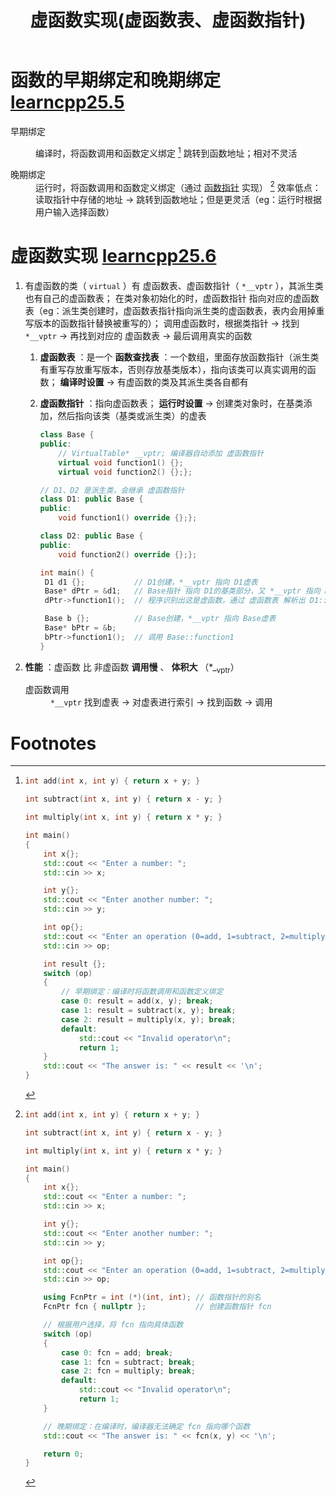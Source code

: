 :PROPERTIES:
:ID:       74b3a07c-d965-4a3d-aa07-eb49d5a08b7e
:END:
#+title: 虚函数实现(虚函数表、虚函数指针)
#+filetags: cpp

* 函数的早期绑定和晚期绑定 [[https://www.learncpp.com/cpp-tutorial/early-binding-and-late-binding/][learncpp25.5]]
- 早期绑定 :: 编译时，将函数调用和函数定义绑定 [fn:1]
  跳转到函数地址；相对不灵活

- 晚期绑定 :: 运行时，将函数调用和函数定义绑定（通过 [[id:ee21abb8-cd89-4207-bbbe-49c4ed887fed][函数指针]] 实现） [fn:2]
  效率低点：读取指针中存储的地址 -> 跳转到函数地址；但是更灵活（eg：运行时根据用户输入选择函数）


* 虚函数实现 [[https://www.learncpp.com/cpp-tutorial/the-virtual-table/][learncpp25.6]]
1. 有虚函数的类（ =virtual= ）有 虚函数表、虚函数指针（ =*__vptr= ），其派生类也有自己的虚函数表；
   在类对象初始化的时，虚函数指针 指向对应的虚函数表（eg：派生类创建时，虚函数表指针指向派生类的虚函数表，表内会用掉重写版本的函数指针替换被重写的）；
   调用虚函数时，根据类指针 -> 找到 =*__vptr=  -> 再找到对应的 虚函数表 -> 最后调用真实的函数
   1) *虚函数表* ：是一个 *函数查找表* ：一个数组，里面存放函数指针（派生类有重写存放重写版本，否则存放基类版本），指向该类可以真实调用的函数； *编译时设置* -> 有虚函数的类及其派生类各自都有
   2) *虚函数指针* ：指向虚函数表； *运行时设置* ->  创建类对象时，在基类添加，然后指向该类（基类或派生类）的虚表
   #+begin_src cpp :results output :namespaces std :includes <iostream>
   class Base {
   public:
       // VirtualTable* __vptr; 编译器自动添加 虚函数指针
       virtual void function1() {};
       virtual void function2() {};};

   // D1、D2 是派生类，会继承 虚函数指针
   class D1: public Base {
   public:
       void function1() override {};};

   class D2: public Base {
   public:
       void function2() override {};};

   int main() {
    D1 d1 {};           // D1创建，*__vptr 指向 D1虚表
    Base* dPtr = &d1;   // Base指针 指向 D1的基类部分，又 *__vptr 指向 D1虚表，因此可以访问 D1的虚函数表
    dPtr->function1();  // 程序识别出这是虚函数，通过 虚函数表 解析出 D1::function1()

    Base b {};          // Base创建，*__vptr 指向 Base虚表
    Base* bPtr = &b;
    bPtr->function1();  // 调用 Base::function1
   }
   #+end_src

2. *性能* ：虚函数 比 非虚函数 *调用慢* 、 *体积大* （*__vptr）
   - 虚函数调用 :: =*__vptr= 找到虚表 -> 对虚表进行索引 -> 找到函数 -> 调用

* Footnotes
[fn:2]
#+begin_src cpp :results output :namespaces std :includes <iostream>
int add(int x, int y) { return x + y; }

int subtract(int x, int y) { return x - y; }

int multiply(int x, int y) { return x * y; }

int main()
{
    int x{};
    std::cout << "Enter a number: ";
    std::cin >> x;

    int y{};
    std::cout << "Enter another number: ";
    std::cin >> y;

    int op{};
    std::cout << "Enter an operation (0=add, 1=subtract, 2=multiply): ";
    std::cin >> op;

    using FcnPtr = int (*)(int, int); // 函数指针的别名
    FcnPtr fcn { nullptr };           // 创建函数指针 fcn

    // 根据用户选择，将 fcn 指向具体函数
    switch (op)
    {
        case 0: fcn = add; break;
        case 1: fcn = subtract; break;
        case 2: fcn = multiply; break;
        default:
            std::cout << "Invalid operator\n";
            return 1;
    }

    // 晚期绑定：在编译时，编译器无法确定 fcn 指向哪个函数
    std::cout << "The answer is: " << fcn(x, y) << '\n';

    return 0;
}
#+end_src


[fn:1]
#+begin_src cpp :results output :namespaces std :includes <iostream>
int add(int x, int y) { return x + y; }

int subtract(int x, int y) { return x - y; }

int multiply(int x, int y) { return x * y; }

int main()
{
    int x{};
    std::cout << "Enter a number: ";
    std::cin >> x;

    int y{};
    std::cout << "Enter another number: ";
    std::cin >> y;

    int op{};
    std::cout << "Enter an operation (0=add, 1=subtract, 2=multiply): ";
    std::cin >> op;

    int result {};
    switch (op)
    {
        // 早期绑定：编译时将函数调用和函数定义绑定
        case 0: result = add(x, y); break;
        case 1: result = subtract(x, y); break;
        case 2: result = multiply(x, y); break;
        default:
            std::cout << "Invalid operator\n";
            return 1;
    }
    std::cout << "The answer is: " << result << '\n';
}
#+end_src
